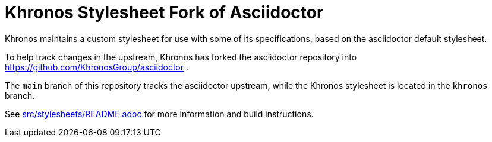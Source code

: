 = Khronos Stylesheet Fork of Asciidoctor

Khronos maintains a custom stylesheet for use with some of its
specifications, based on the asciidoctor default stylesheet.

To help track changes in the upstream, Khronos has forked the asciidoctor
repository into https://github.com/KhronosGroup/asciidoctor .

The `main` branch of this repository tracks the asciidoctor upstream, while
the Khronos stylesheet is located in the `khronos` branch.

See link:src/stylesheets/README.adoc[src/stylesheets/README.adoc] for more
information and build instructions.
